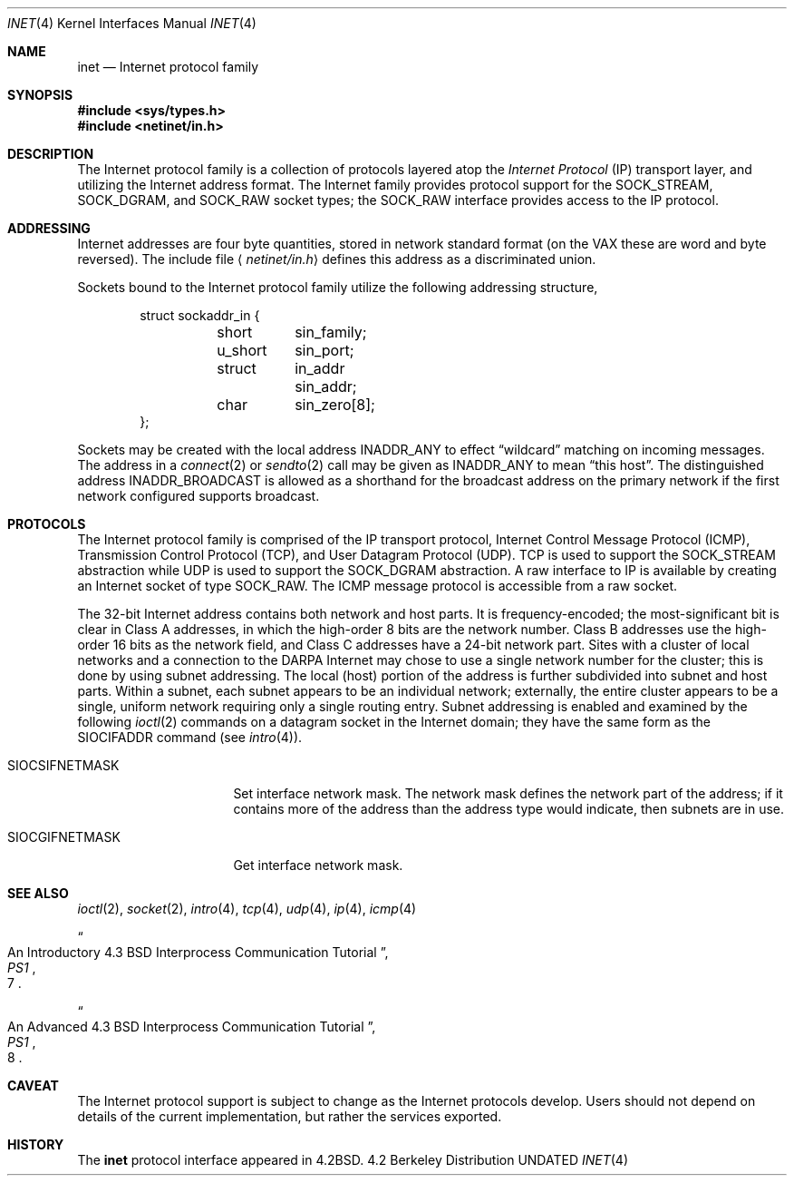 .\" Copyright (c) 1983, 1991 The Regents of the University of California.
.\" All rights reserved.
.\"
.\" %sccs.include.redist.man%
.\"
.\"     @(#)inet.4	6.6 (Berkeley) 03/28/91
.\"
.Dd 
.Dt INET 4
.Os BSD 4.2
.Sh NAME
.Nm inet
.Nd Internet protocol family
.Sh SYNOPSIS
.Fd #include <sys/types.h>
.Fd #include <netinet/in.h>
.Sh DESCRIPTION
The Internet protocol family is a collection of protocols
layered atop the
.Em Internet  Protocol
.Pq Tn IP
transport layer, and utilizing the Internet address format.
The Internet family provides protocol support for the
.Dv SOCK_STREAM , SOCK_DGRAM ,
and
.Dv SOCK_RAW
socket types; the
.Dv SOCK_RAW
interface provides access to the
.Tn IP
protocol.
.Sh ADDRESSING
Internet addresses are four byte quantities, stored in
network standard format (on the
.Tn VAX
these are word and byte
reversed).  The include file
.Aq Pa netinet/in.h
defines this address
as a discriminated union.
.Pp
Sockets bound to the Internet protocol family utilize
the following addressing structure,
.Bd -literal -offset indent
struct sockaddr_in {
	short	sin_family;
	u_short	sin_port;
	struct	in_addr sin_addr;
	char	sin_zero[8];
};
.Ed
.Pp
Sockets may be created with the local address
.Dv INADDR_ANY
to effect
.Dq wildcard
matching on incoming messages. 
The address in a
.Xr connect 2
or
.Xr sendto 2
call may be given as
.Dv INADDR_ANY
to mean
.Dq this host .
The distinguished address
.Dv INADDR_BROADCAST
is allowed as a shorthand for the broadcast address on the primary
network if the first network configured supports broadcast.
.Sh PROTOCOLS
The Internet protocol family is comprised of
the
.Tn IP
transport protocol, Internet Control
Message Protocol
.Pq Tn ICMP ,
Transmission Control
Protocol
.Pq Tn TCP ,
and User Datagram Protocol
.Pq Tn UDP .
.Tn TCP
is used to support the
.Dv SOCK_STREAM
abstraction while
.Tn UDP
is used to support the
.Dv SOCK_DGRAM
abstraction.  A raw interface to
.Tn IP
is available
by creating an Internet socket of type
.Dv SOCK_RAW .
The
.Tn ICMP
message protocol is accessible from a raw socket.
.Pp
The 32-bit Internet address contains both network and host parts.
It is frequency-encoded; the most-significant bit is clear
in Class A addresses, in which the high-order 8 bits are the network
number.
Class B addresses use the high-order 16 bits as the network field,
and Class C addresses have a 24-bit network part.
Sites with a cluster of local networks and a connection to the
.Tn DARPA
Internet may chose to use a single network number for the cluster;
this is done by using subnet addressing.
The local (host) portion of the address is further subdivided
into subnet and host parts.
Within a subnet, each subnet appears to be an individual network;
externally, the entire cluster appears to be a single, uniform
network requiring only a single routing entry.
Subnet addressing is enabled and examined by the following
.Xr ioctl 2
commands on a datagram socket in the Internet domain;
they have the same form as the
.Dv SIOCIFADDR
command (see
.Xr intro 4 ) .
.Pp
.Bl -tag -width SIOCSIFNETMASK
.It Dv SIOCSIFNETMASK
Set interface network mask.
The network mask defines the network part of the address;
if it contains more of the address than the address type would indicate,
then subnets are in use.
.It Dv SIOCGIFNETMASK
Get interface network mask.
.El
.Sh SEE ALSO
.Xr ioctl 2 ,
.Xr socket 2 ,
.Xr intro 4 ,
.Xr tcp 4 ,
.Xr udp 4 ,
.Xr ip 4 ,
.Xr icmp 4
.Rs
.%T "An Introductory 4.3 BSD Interprocess Communication Tutorial"
.%B PS1
.%N 7
.Re
.Rs
.%T "An Advanced 4.3 BSD Interprocess Communication Tutorial"
.%B PS1
.%N 8
.Re
.Sh CAVEAT
The Internet protocol support is subject to change as
the Internet protocols develop.  Users should not depend
on details of the current implementation, but rather
the services exported.
.Sh HISTORY
The
.Nm
protocol interface appeared in
.Bx 4.2 .
